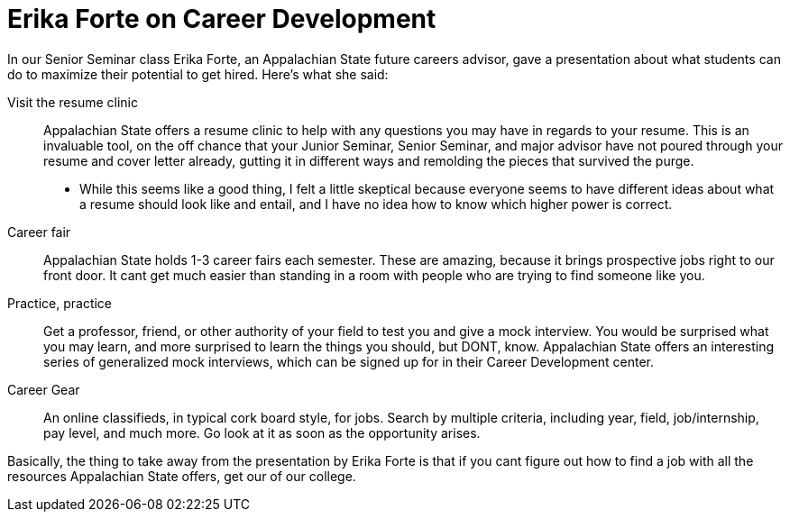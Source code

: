 = Erika Forte on Career Development
:hp-tags: Senior Seminar, Careers

In our Senior Seminar class Erika Forte, an Appalachian State future careers advisor, gave a presentation about what students can do to maximize their potential to get hired. Here's what she said:

Visit the resume clinic:: 
Appalachian State offers a resume clinic to help with any questions you may have in regards to your resume. This is an invaluable tool, on the off chance that your Junior Seminar, Senior Seminar, and major advisor have not poured through your resume and cover letter already, gutting it in different ways and remolding the pieces that survived the purge.
* While this seems like a good thing, I felt a little skeptical because everyone seems to have different ideas about what a resume should look like and entail, and I have no idea how to know which higher power is correct.
Career fair:: 
Appalachian State holds 1-3 career fairs each semester. These are amazing, because it brings prospective jobs right to our front door. It cant get much easier than standing in a room with people who are trying to find someone like you.
Practice, practice:: 
Get a professor, friend, or other authority of your field to test you and give a mock interview. You would be surprised what you may learn, and more surprised to learn the things you should, but DONT, know. Appalachian State offers an interesting series of generalized mock interviews, which can be signed up for in their Career Development center.
Career Gear::
An online classifieds, in typical cork board style, for jobs. Search by multiple criteria, including year, field, job/internship, pay level, and much more. Go look at it as soon as the opportunity arises.

Basically, the thing to take away from the presentation by Erika Forte is that if you cant figure out how to find a job with all the resources Appalachian State offers, get our of our college.